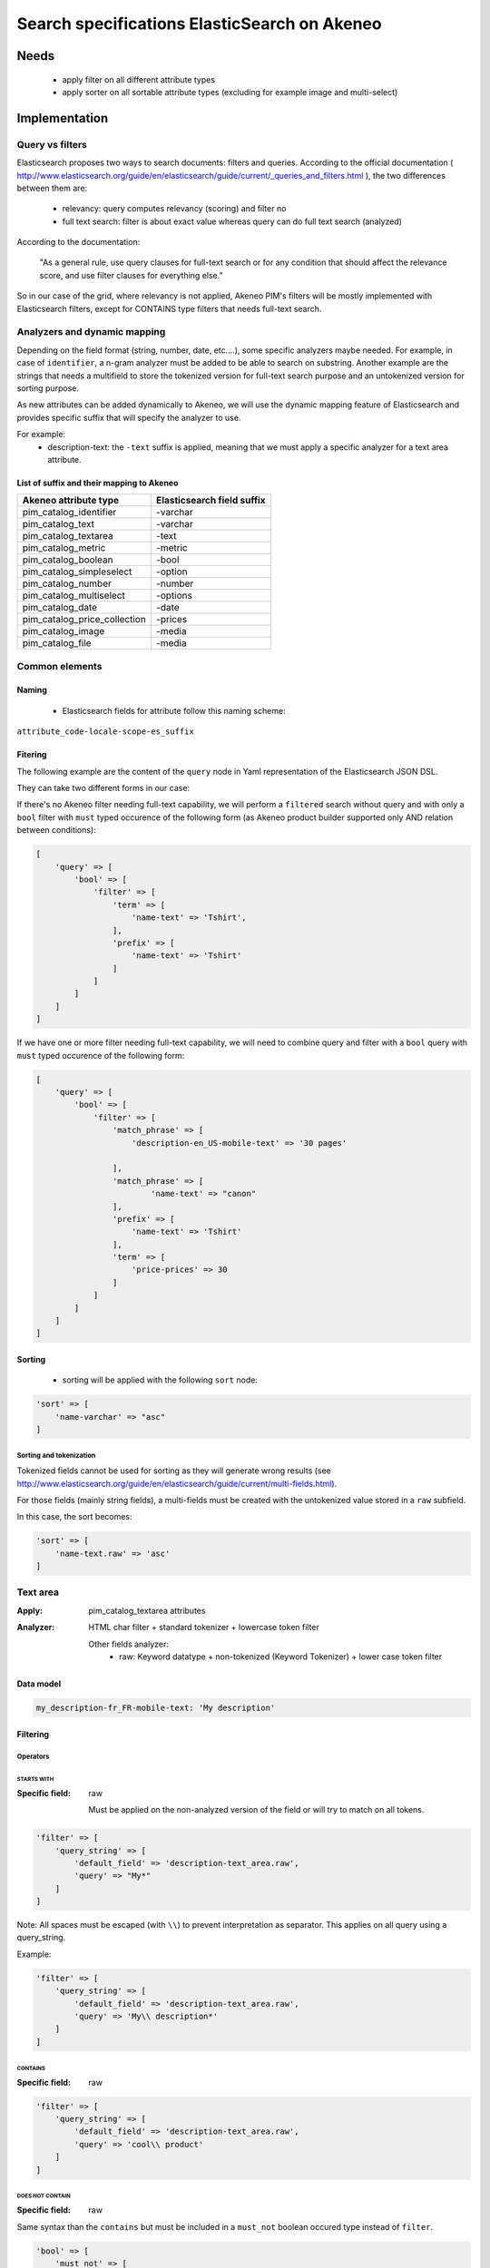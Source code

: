 Search specifications ElasticSearch on Akeneo
=============================================

Needs
-----
 - apply filter on all different attribute types
 - apply sorter on all sortable attribute types (excluding for example image and multi-select)

Implementation
--------------
Query vs filters
****************
Elasticsearch proposes two ways to search documents: filters and queries. According to the official documentation ( http://www.elasticsearch.org/guide/en/elasticsearch/guide/current/_queries_and_filters.html ), the two differences between them are:

 - relevancy: query computes relevancy (scoring) and filter no
 - full text search: filter is about exact value whereas query can do full text search (analyzed)

According to the documentation:

   "As a general rule, use query clauses for full-text search or for any condition that should affect
   the relevance score, and use filter clauses for everything else."

So in our case of the grid, where relevancy is not applied, Akeneo PIM's filters will be mostly implemented with
Elasticsearch filters, except for CONTAINS type filters that needs full-text search.


Analyzers and dynamic mapping
*****************************
Depending on the field format (string, number, date, etc....), some specific analyzers maybe needed. For example, in case of ``identifier``, a n-gram analyzer must be added to be able to search on substring. Another example are the strings that needs a multifield to store the tokenized version for full-text search purpose and an untokenized version for sorting purpose.

As new attributes can be added dynamically to Akeneo, we will use the dynamic mapping feature of Elasticsearch and provides specific suffix that will specify the analyzer to use.

For example:
 - description-text: the ``-text`` suffix is applied, meaning that we must apply a specific analyzer for a text area attribute.


List of suffix and their mapping to Akeneo
~~~~~~~~~~~~~~~~~~~~~~~~~~~~~~~~~~~~~~~~~~

===============================   ==========================
Akeneo attribute type             Elasticsearch field suffix
===============================   ==========================
 pim_catalog_identifier            -varchar
 pim_catalog_text                  -varchar
 pim_catalog_textarea              -text
 pim_catalog_metric                -metric
 pim_catalog_boolean               -bool
 pim_catalog_simpleselect          -option
 pim_catalog_number                -number
 pim_catalog_multiselect           -options
 pim_catalog_date                  -date
 pim_catalog_price_collection      -prices
 pim_catalog_image                 -media
 pim_catalog_file                  -media
===============================   ==========================

Common elements
***************
Naming
~~~~~~
 - Elasticsearch fields for attribute follow this naming scheme:

``attribute_code-locale-scope-es_suffix``

Fitering
~~~~~~~~
The following example are the content of the ``query`` node in Yaml representation of the Elasticsearch JSON DSL.

They can take two different forms in our case:

If there's no Akeneo filter needing full-text capability, we will perform a ``filtered``
search without query and with only a ``bool`` filter with ``must`` typed occurence of the following form (as
Akeneo product builder supported only AND relation between conditions):

.. code-block:: php

    [
        'query' => [
            'bool' => [
                'filter' => [
                    'term' => [
                        'name-text' => 'Tshirt',
                    ],
                    'prefix' => [
                        'name-text' => 'Tshirt'
                    ]
                ]
            ]
        ]
    ]

If we have one or more filter needing full-text capability, we will need to combine query
and filter with a ``bool`` query with ``must`` typed occurence of the following form:

.. code-block:: php

    [
        'query' => [
            'bool' => [
                'filter' => [
                    'match_phrase' => [
                        'description-en_US-mobile-text' => '30 pages'

                    ],
                    'match_phrase' => [
                            'name-text' => "canon"
                    ],
                    'prefix' => [
                        'name-text' => 'Tshirt'
                    ],
                    'term' => [
                        'price-prices' => 30
                    ]
                ]
            ]
        ]
    ]

Sorting
~~~~~~~
 - sorting will be applied with the following ``sort`` node:

.. code-block:: php

    'sort' => [
        'name-varchar' => "asc"
    ]

Sorting and tokenization
........................
Tokenized fields cannot be used for sorting as they will generate wrong results (see http://www.elasticsearch.org/guide/en/elasticsearch/guide/current/multi-fields.html).

For those fields (mainly string fields), a multi-fields must be created with the untokenized value stored in a ``raw`` subfield.

In this case, the sort becomes:

.. code-block:: php

    'sort' => [
        'name-text.raw' => 'asc'
    ]

Text area
*********

:Apply: pim_catalog_textarea attributes
:Analyzer: HTML char filter + standard tokenizer + lowercase token filter

    Other fields analyzer:
     - raw: Keyword datatype + non-tokenized (Keyword Tokenizer) + lower case token filter

Data model
~~~~~~~~~~
.. code-block:: php

  my_description-fr_FR-mobile-text: 'My description'


Filtering
~~~~~~~~~
Operators
.........
STARTS WITH
"""""""""""
:Specific field: raw

    Must be applied on the non-analyzed version of the field or will try to
    match on all tokens.

.. code-block:: php

    'filter' => [
        'query_string' => [
            'default_field' => 'description-text_area.raw',
            'query' => "My*"
        ]
    ]

Note: All spaces must be escaped (with ``\\``) to prevent interpretation as separator. This applies on all query using a query_string.


Example:

.. code-block:: php

    'filter' => [
        'query_string' => [
            'default_field' => 'description-text_area.raw',
            'query' => 'My\\ description*'
        ]
    ]


CONTAINS
""""""""
:Specific field: raw

.. code-block:: php

    'filter' => [
        'query_string' => [
            'default_field' => 'description-text_area.raw',
            'query' => 'cool\\ product'
        ]
    ]

DOES NOT CONTAIN
""""""""""""""""
:Specific field: raw

Same syntax than the ``contains`` but must be included in a ``must_not`` boolean occured type instead of ``filter``.

.. code-block:: php

    'bool' => [
        'must_not' => [
            'query_string' => [
                'default_field' => 'description-text_area.raw',
                'query' => 'cool\\ product'
            ]
        ],
        'filter' => [
            'exists' => ['field' => 'description-text_area.raw'
        ]
    ]

Equals (=)
""""""""""
:Type: Filter
:Specific field: raw

    Equality will not work with tokenized field, so we will use the untokenized sub-field:

.. code-block:: php

    'filter' => [
        'term' => [
            'description-text_area.raw' => 'My full lookup text'
        ]
    ]

EMPTY
"""""
:Type: filter

.. code-block:: php

    'must_not' => [
        'exists => ['field' => 'description-text']
    ]

Text
****

:Apply: pim_catalog_text attributes
:Analyzer: keyword tokenizer + lowercase token filter

Data model
~~~~~~~~~~
.. code-block:: php

  name-varchar: "My product name"

Filtering
~~~~~~~~~
Operators
.........
All operators except CONTAINS and DOES NOT CONTAINS are the same than with the text_area attributes but apply on the field directly instead of the ``.raw`` subfield.

CONTAINS
""""""""
.. code-block:: php

    'filter' => [
        'query_string' => [
            'default_field' => 'name-varchar',
            'query' => '*my_text*'
        ]
    ]

Note:
In case of performances problems, a faster solution would be to add a subfield with a n-gram analyzer.

DOES NOT CONTAIN
""""""""""""""""

Same syntax than the contains but must be include in a ``must_not`` boolean occured type instead of ``filter``.

.. code-block:: yaml

    'query' => [
        'bool' => [
            'must_not' => [
                'query_string' => [
                    'default_field' => 'name-varchar',
                    'query' => '*my_text*'
                ]
            ],
            'filter' => [
                'exists' => ['field' => 'name-varchar']
            ]
        ]
    ]

Identifier
**********
:Apply: pim_catalog_identifier attribute
:Analyzer: same as text

Data model
~~~~~~~~~~
.. code-block:: yaml

  sku-ident: "PRCT-1256"

Filtering
~~~~~~~~~

Operators
.........
All operators are the same as the Text field type.

Media
*****
:Apply:
  pim_catalog_image and pim_catalog_file attributes

Data model
~~~~~~~~~~
.. code-block:: yaml

  my_image-media: "/images/test-image.jpg"

Filtering
~~~~~~~~~
Operators
.........

For STARTS WITH, ENDS WITH, CONTAINS, DOES NOT CONTAIN and =, same as identifier

EMPTY
"""""
:Type: filter

.. code-block:: yaml

    missing:
        field: "my_image-media"

Date
****
:Apply:
  pim_catalog_date attributes

Data model
~~~~~~~~~~
::

  "updated-date":"2015-02-24"

Filtering
~~~~~~~~~
Operators
.........
Less than (<)
"""""""""""""
:Type: filter

.. code-block:: yaml

    range:
        updated-date:
            lt : "2015-02-26"

Equals (=)
""""""""""
:Type: filter

.. code-block:: yaml

    term:
        updated-date:"2015-02-26"

BETWEEN
"""""""
:Type: filter

.. code-block:: yaml

    range:
        updated-date:
            lte: "2015-02-26"
            gte: "2015-02-21"

NOT BETWEEN
"""""""""""
:Type: filter

Same as the BETWEEN filter but in a ``must_not`` occured type

Greater than (>)
""""""""""""""""
:Type: filter

.. code-block:: yaml

    range:
        updated-date:
            gt : "2015-02-21"

EMPTY
"""""
:Type: filter

.. code-block:: yaml

    missing:
        field: "updated_date"


Number
******
:Apply:
 pim_catalog_number attributes

Please note that number attributes must be sent as string to be captured by the dynamic mapping. This way, the PIM doesn't need to be manage float or integer questions.


Data model
~~~~~~~~~~
.. code-block:: yaml

  packet_count-number: 5

Filtering
~~~~~~~~~
Operators
.........
Less than (<)
"""""""""""""
:Type: filter

.. code-block:: yaml

    range:
        packet_count-number:
            lt: 10

Less than or equals to (<=)
"""""""""""""""""""""""""""
:Type: filter

.. code-block:: yaml

    range:
        packet_count-number:
            lte: 11

Equals (=)
""""""""""
:Type: filter

.. code-block:: yaml

    term:
        packet_count-number: 5

Greater than or equal to (>=)
"""""""""""""""""""""""""""""
:Type: filter

.. code-block:: yaml

    range:
        packet_count-number:
            gte: 3

Greater than (>)
""""""""""""""""
:Type: filter

.. code-block:: yaml

    range:
        packet_count-number:
            gt: 4

EMPTY
"""""
:Type: filter

.. code-block:: yaml

    missing:
       field: "packet_count"

Option
******
:Apply: pim_catalog_simpleselect attributes

Data model
~~~~~~~~~~
.. code-block:: yaml

  color-option
    id:5
    label-en_US:"Red"
    label-fr_FR:"Rouge"

Filtering
~~~~~~~~~
Operators
.........
IN
""
:Type: filter

.. code-block:: yaml

    terms:
        color-option.id: [5, 6, 7]

EMPTY
"""""
:Type: filter

.. code-block:: yaml

    missing:
       field: "color-option"


Sorting
~~~~~~~
Sorting will be done on the localized label:

.. code-block:: yaml

    sort:
        color-option.label-en_US: asc

Simple select reference data
****************************
:Apply: pim_reference_data_simpleselect attributes

Data model
~~~~~~~~~~
.. code-block:: yaml

  brand-rd_option
    id:5
    code: "acme"

Filtering
~~~~~~~~~
Operators
.........
IN
""
:Type: filter

.. code-block:: yaml

    terms:
        brand-rd_option.id: [5, 6, 7]

EMPTY
"""""
:Type: filter

.. code-block:: yaml

    missing:
       field: "brand-rd_option"


Sorting
~~~~~~~
Sorting will be done on the localized label:

.. code-block:: yaml

    sort:
        brand-rd_option.code: asc

Options
*******
:Apply: pim_catalog_multiselect attributes

Data model
~~~~~~~~~~
.. code-block:: yaml

  compatibility-options:
    -
          id:2
          label-en_US:"Windows OS"
          label-fr_FR:"Système Windows"
    -
          id:4
          label-en_US:"MacOSX OS"
          label-fr_FR:"Système MacOSX"

Filtering
~~~~~~~~~
Operators
.........

IN
""
:Type: filter

.. code-block:: yaml

    terms:
        compatibility-options.id : [5, 6, 7]

EMPTY
"""""
:Type: filter

.. code-block:: yaml

    missing:
        field: "compatibility-options"

Sorting
~~~~~~~
Not supported on that attribute_type

Reference data multi select
***************************

:Apply: pim_catalog_reference_data_multiselect attributes

Data model
~~~~~~~~~~
.. code-block:: yaml

  compatibility-rd_options:
    -
          id:2
          code:"windows_os"
    -
          id:4
          code: "linux"

Filtering
~~~~~~~~~
Operators
.........

IN
""
:Type: filter

.. code-block:: yaml

    terms:
        compatibility-rd_options.id : [5, 6, 7]

EMPTY
"""""
:Type: filter

.. code-block:: yaml

    missing:
        field: "compatibility-rd_options"

Sorting
~~~~~~~
Not supported on that attribute_type

Metric
******
:Apply: pim_catalog_metric attributes

In case of metric, only the data converted to the default metric unit of the family
must be indexed.

Data model
~~~~~~~~~~
.. code-block:: yaml

    weight_metric: 10.5

Filtering
~~~~~~~~~
Operators
.........
All operators are identical to the one used on numbers

Boolean
*******
:Apply: pim_catalog_boolean attributes and 'enabled' field

Data model
~~~~~~~~~~
.. code-block:: yaml

    enabled_bool: true

Filtering
~~~~~~~~~
Operators
.........
Equals (=)
~~~~~~~~~~
:Type: filter

.. code-block:: yaml

    term:
        enabled_bool: true

Completeness
************
:Apply: 'completenesses' field

Data model
~~~~~~~~~~
.. code-block:: yaml

    completenesses:
        print:
          en_US-number: 100
          fr_FR-number: 89
      ecommerce:
          fr_FR-number: 79
          en_US-number: 85

Filtering
~~~~~~~~~
Operators
.........
All operators and syntax that apply on number apply as well on completeness, but by providing
the full path to the targeted completeness.

Example with the ``>`` operator:

.. code-block:: yaml

    range:
        completenesses.print.en_US-number:
            gt: 4

Category
********
:Apply: apply on 'categories' field

Data model
~~~~~~~~~~
.. code-block:: yaml

  categories: [1, 5, 8, 9]

Filtering
~~~~~~~~~
Operators
.........
IN
~~
:Type: filter

.. code-block:: yaml

    terms:
        categories: [5, 9]

NOT IN
~~~~~~
:Type: filter

Same as ``IN``, but with ``must_not`` occured type instead of ``must``

UNCLASSIFIED
~~~~~~~~~~~~
:Type: filter

.. code-block:: yaml

    missing:
        field: "categories"

IN OR UNCLASSIFIED
~~~~~~~~~~~~~~~~~~
:Type: filter

We use the ``should`` occured type to join both conditions on a ``bool`` filter

.. code-block:: yaml

    bool:
        should:
            -
                terms:
                    categories: [1, 4]
            -
                missing:
                    field: "categories"
        minimum_should_match: 1

IN CHILDREN
~~~~~~~~~~~
:Type: filter

This operator is the same than ``IN``, but works by providing the full list of children ids from the product. We need to check performances on this one to see if there's no other way than using ``IN`` to achieve better performances if needed.

NOT IN CHILDREN
~~~~~~~~~~~~~~~
:Type: filter

Same as above but with a ``must_not`` occured type

Price
*****
:Apply: pim_catalog_price_collection

Data model
~~~~~~~~~~
.. code-block:: yaml

    price-prices:
        USD-number: 125
        EUR-number: 110

Filtering
~~~~~~~~~
Same operators than ``number`` apply, but by using the full path to the price with its currency.

Example for the ``>`` operator:
::

.. code-block:: yaml

range:
        price-prices.USD-number:
            gt: 100

Product id
**********
:Apply: id field

Product system ids coming from DB (autoincrement in ORM or MongoDBRef in MongoDB) are used as
the Elasticsearch ``"_id"`` field

.. code-block:: yaml

  _id: "54f96c28c1ad880c308b4b90"

Filtering
~~~~~~~~~
Operators
.........
Equals (=)
~~~~~~~~~~
:Type: filter

.. code-block:: yaml

    ids:
        values: ["54f96c28c1ad880c308b4b66"]

IN
~~
:Type: filter

    ::
        ids:
            values: ["54f96c28c1ad880c308b4b66","54f96c28c1ad880c308b4b7b"]

NOT IN
~~~~~~
:Type: filter

Same as ``IN``, but with the ``must_not`` occured type

Family
******
:Apply: "family" field

Data model
~~~~~~~~~~
.. code-block:: yaml

    family:
        id: 5
        label-en_US: "My family"
        label-fr_FR: "Ma famille"

Filtering
~~~~~~~~~
Operators
.........
IN
~~
:Type: filter

.. code-block:: yaml

    terms:
        family.id: [5, 6 7]

Sorting
~~~~~~~
Sorting is done on the localized label:

.. code-block:: yaml

    sort:
        family.label-en_US: "asc"

Groups
******
:Apply: "groups" field

Data model
~~~~~~~~~~
.. code-block:: yaml

    groups: [1, 5, 8]

Filtering
~~~~~~~~~
Operators
.........
IN
~~
:Type: filter

.. code-block:: yaml

    terms:
        groups.id: [5, 6 7]

Sorting
~~~~~~~
For the group grid, we need to sort product in order to put them at the beginning of the list
when they belong to this particular list:

::

  TODO see function score to put product belonging at first and sort by relevancy

Associations
************
Filtering
~~~~~~~~~
No filtering expected on associations (no filter on the grid).

Sorting
~~~~~~~

::

  TODO see function score to put product belonging to the associations at first and sort by relevancy

Testing
-------
All queries above are (or should be) defined as Behat scenarios in the `queries_test` directory relative to this documentation.
